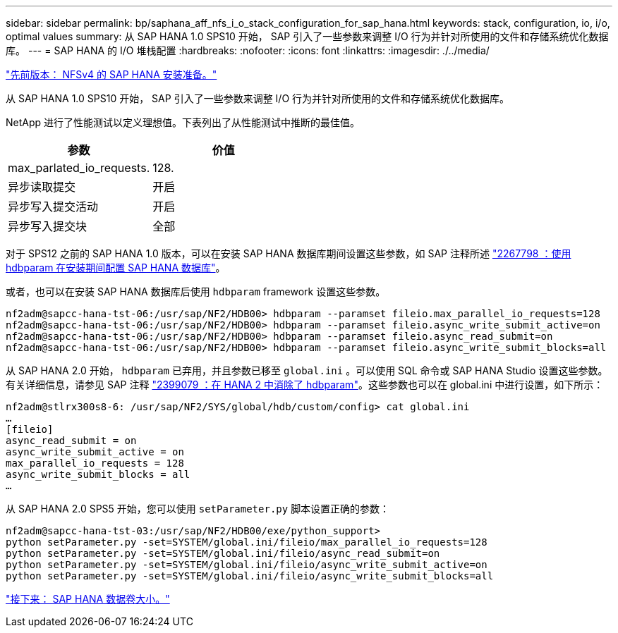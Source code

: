 ---
sidebar: sidebar 
permalink: bp/saphana_aff_nfs_i_o_stack_configuration_for_sap_hana.html 
keywords: stack, configuration, io, i/o, optimal values 
summary: 从 SAP HANA 1.0 SPS10 开始， SAP 引入了一些参数来调整 I/O 行为并针对所使用的文件和存储系统优化数据库。 
---
= SAP HANA 的 I/O 堆栈配置
:hardbreaks:
:nofooter: 
:icons: font
:linkattrs: 
:imagesdir: ./../media/


link:saphana_aff_nfs_sap_hana_installation_preparations_for_nfsv4.html["先前版本： NFSv4 的 SAP HANA 安装准备。"]

从 SAP HANA 1.0 SPS10 开始， SAP 引入了一些参数来调整 I/O 行为并针对所使用的文件和存储系统优化数据库。

NetApp 进行了性能测试以定义理想值。下表列出了从性能测试中推断的最佳值。

|===
| 参数 | 价值 


| max_parlated_io_requests. | 128. 


| 异步读取提交 | 开启 


| 异步写入提交活动 | 开启 


| 异步写入提交块 | 全部 
|===
对于 SPS12 之前的 SAP HANA 1.0 版本，可以在安装 SAP HANA 数据库期间设置这些参数，如 SAP 注释所述 https://launchpad.support.sap.com/["2267798 ：使用 hdbparam 在安装期间配置 SAP HANA 数据库"^]。

或者，也可以在安装 SAP HANA 数据库后使用 `hdbparam` framework 设置这些参数。

....
nf2adm@sapcc-hana-tst-06:/usr/sap/NF2/HDB00> hdbparam --paramset fileio.max_parallel_io_requests=128
nf2adm@sapcc-hana-tst-06:/usr/sap/NF2/HDB00> hdbparam --paramset fileio.async_write_submit_active=on
nf2adm@sapcc-hana-tst-06:/usr/sap/NF2/HDB00> hdbparam --paramset fileio.async_read_submit=on
nf2adm@sapcc-hana-tst-06:/usr/sap/NF2/HDB00> hdbparam --paramset fileio.async_write_submit_blocks=all
....
从 SAP HANA 2.0 开始， `hdbparam` 已弃用，并且参数已移至 `global.ini` 。可以使用 SQL 命令或 SAP HANA Studio 设置这些参数。有关详细信息，请参见 SAP 注释 https://launchpad.support.sap.com/["2399079 ：在 HANA 2 中消除了 hdbparam"^]。这些参数也可以在 global.ini 中进行设置，如下所示：

....
nf2adm@stlrx300s8-6: /usr/sap/NF2/SYS/global/hdb/custom/config> cat global.ini
…
[fileio]
async_read_submit = on
async_write_submit_active = on
max_parallel_io_requests = 128
async_write_submit_blocks = all
…
....
从 SAP HANA 2.0 SPS5 开始，您可以使用 `setParameter.py` 脚本设置正确的参数：

....
nf2adm@sapcc-hana-tst-03:/usr/sap/NF2/HDB00/exe/python_support>
python setParameter.py -set=SYSTEM/global.ini/fileio/max_parallel_io_requests=128
python setParameter.py -set=SYSTEM/global.ini/fileio/async_read_submit=on
python setParameter.py -set=SYSTEM/global.ini/fileio/async_write_submit_active=on
python setParameter.py -set=SYSTEM/global.ini/fileio/async_write_submit_blocks=all
....
link:saphana_aff_nfs_sap_hana_data_volume_size.html["接下来： SAP HANA 数据卷大小。"]
